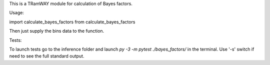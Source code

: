 This is a TRamWAY module for calculation of Bayes factors.

Usage:

import calculate_bayes_factors from calculate_bayes_factors

Then just supply the bins data to the function.

Tests:

To launch tests go to the inference folder and launch
`py -3 -m pytest ./bayes_factors/`
in the terminal.
Use '-s' switch if need to see the full standard output.
